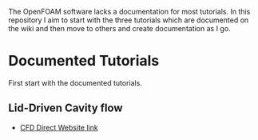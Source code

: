 The OpenFOAM software lacks a documentation for most tutorials.
In this repository I aim to start with the three tutorials which are documented on the wiki and then move to others and create documentation as I go.


* Documented Tutorials
First start with the documented tutorials.

** Lid-Driven Cavity flow
- [[https://cfd.direct/openfoam/user-guide/v9-cavity/][CFD Direct Website link]]
